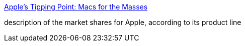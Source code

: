 :jbake-type: post
:jbake-status: published
:jbake-title: Apple's Tipping Point: Macs for the Masses
:jbake-tags: matériel,macosx,_mois_mars,_année_2005
:jbake-date: 2005-03-29
:jbake-depth: ../
:jbake-uri: shaarli/1112085859000.adoc
:jbake-source: https://nicolas-delsaux.hd.free.fr/Shaarli?searchterm=http%3A%2F%2Fwww.nixlog.com%2Fapple%2F&searchtags=mat%C3%A9riel+macosx+_mois_mars+_ann%C3%A9e_2005
:jbake-style: shaarli

http://www.nixlog.com/apple/[Apple's Tipping Point: Macs for the Masses]

description of the market shares for Apple, according to its product line
